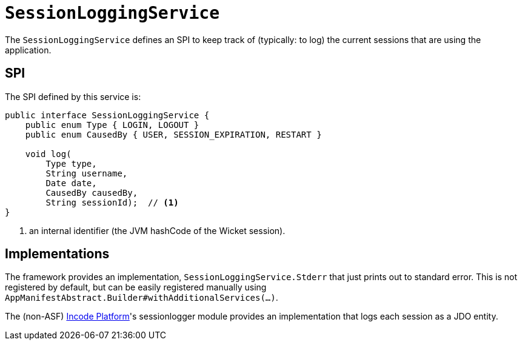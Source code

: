 [[_rgsvc_presentation-layer-spi_SessionLoggingService]]
= `SessionLoggingService`
:Notice: Licensed to the Apache Software Foundation (ASF) under one or more contributor license agreements. See the NOTICE file distributed with this work for additional information regarding copyright ownership. The ASF licenses this file to you under the Apache License, Version 2.0 (the "License"); you may not use this file except in compliance with the License. You may obtain a copy of the License at. http://www.apache.org/licenses/LICENSE-2.0 . Unless required by applicable law or agreed to in writing, software distributed under the License is distributed on an "AS IS" BASIS, WITHOUT WARRANTIES OR  CONDITIONS OF ANY KIND, either express or implied. See the License for the specific language governing permissions and limitations under the License.
:_basedir: ../../
:_imagesdir: images/



The `SessionLoggingService` defines an SPI to keep track of (typically: to log) the current sessions that are using the application.


== SPI

The SPI defined by this service is:

[source,java]
----
public interface SessionLoggingService {
    public enum Type { LOGIN, LOGOUT }
    public enum CausedBy { USER, SESSION_EXPIRATION, RESTART }

    void log(
        Type type,
        String username,
        Date date,
        CausedBy causedBy,
        String sessionId);  // <1>
}
----
<1> an internal identifier (the JVM hashCode of the Wicket session).




== Implementations

The framework provides an implementation, `SessionLoggingService.Stderr` that just prints out to standard error.
This is not registered by default, but can be easily registered manually using `AppManifestAbstract.Builder#withAdditionalServices(...)`.

The (non-ASF) link:http://platform.incode.org[Incode Platform^]'s sessionlogger module provides an implementation that logs each session as a JDO entity.

